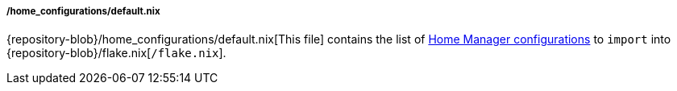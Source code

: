 ===== /home_configurations/default.nix

{repository-blob}/home_configurations/default.nix[This file] contains the list
of <<user_documentation_home_manager_configurations, Home Manager
configurations>> to `import` into {repository-blob}/flake.nix[`/flake.nix`].
